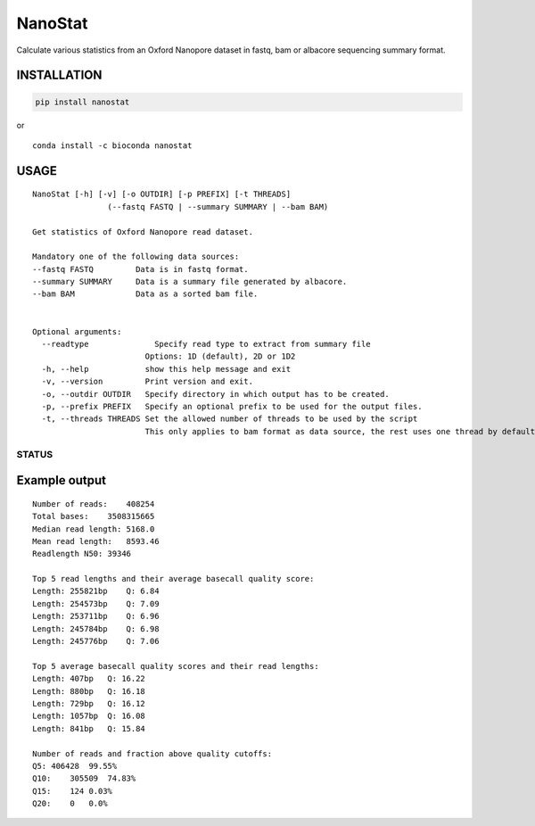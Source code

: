 NanoStat
========

Calculate various statistics from an Oxford Nanopore dataset in fastq,
bam or albacore sequencing summary format.

|Twitter URL| |install with conda| |Build Status| |Code Health|

INSTALLATION
~~~~~~~~~~~~

.. code:: bash

    pip install nanostat

| or
| |install with conda|

::

    conda install -c bioconda nanostat

USAGE
~~~~~

::

    NanoStat [-h] [-v] [-o OUTDIR] [-p PREFIX] [-t THREADS]
                    (--fastq FASTQ | --summary SUMMARY | --bam BAM)

    Get statistics of Oxford Nanopore read dataset.

    Mandatory one of the following data sources:
    --fastq FASTQ         Data is in fastq format.
    --summary SUMMARY     Data is a summary file generated by albacore.
    --bam BAM             Data as a sorted bam file.


    Optional arguments:
      --readtype              Specify read type to extract from summary file
                            Options: 1D (default), 2D or 1D2
      -h, --help            show this help message and exit
      -v, --version         Print version and exit.
      -o, --outdir OUTDIR   Specify directory in which output has to be created.
      -p, --prefix PREFIX   Specify an optional prefix to be used for the output files.
      -t, --threads THREADS Set the allowed number of threads to be used by the script
                            This only applies to bam format as data source, the rest uses one thread by default

STATUS
------

|Build Status| |Code Health|

Example output
~~~~~~~~~~~~~~

::

    Number of reads:    408254
    Total bases:    3508315665
    Median read length: 5168.0
    Mean read length:   8593.46
    Readlength N50: 39346

    Top 5 read lengths and their average basecall quality score:
    Length: 255821bp    Q: 6.84
    Length: 254573bp    Q: 7.09
    Length: 253711bp    Q: 6.96
    Length: 245784bp    Q: 6.98
    Length: 245776bp    Q: 7.06

    Top 5 average basecall quality scores and their read lengths:
    Length: 407bp   Q: 16.22
    Length: 880bp   Q: 16.18
    Length: 729bp   Q: 16.12
    Length: 1057bp  Q: 16.08
    Length: 841bp   Q: 15.84

    Number of reads and fraction above quality cutoffs:
    Q5: 406428  99.55%
    Q10:    305509  74.83%
    Q15:    124 0.03%
    Q20:    0   0.0%

.. |Twitter URL| image:: https://img.shields.io/twitter/url/https/twitter.com/wouter_decoster.svg?style=social&label=Follow%20%40wouter_decoster
   :target: https://twitter.com/wouter_decoster
.. |install with conda| image:: https://anaconda.org/bioconda/nanostat/badges/installer/conda.svg
   :target: https://anaconda.org/bioconda/nanostat
.. |Build Status| image:: https://travis-ci.org/wdecoster/nanostat.svg?branch=master
   :target: https://travis-ci.org/wdecoster/nanostat
.. |Code Health| image:: https://landscape.io/github/wdecoster/nanostat/master/landscape.svg?style=flat
   :target: https://landscape.io/github/wdecoster/nanostat/master
